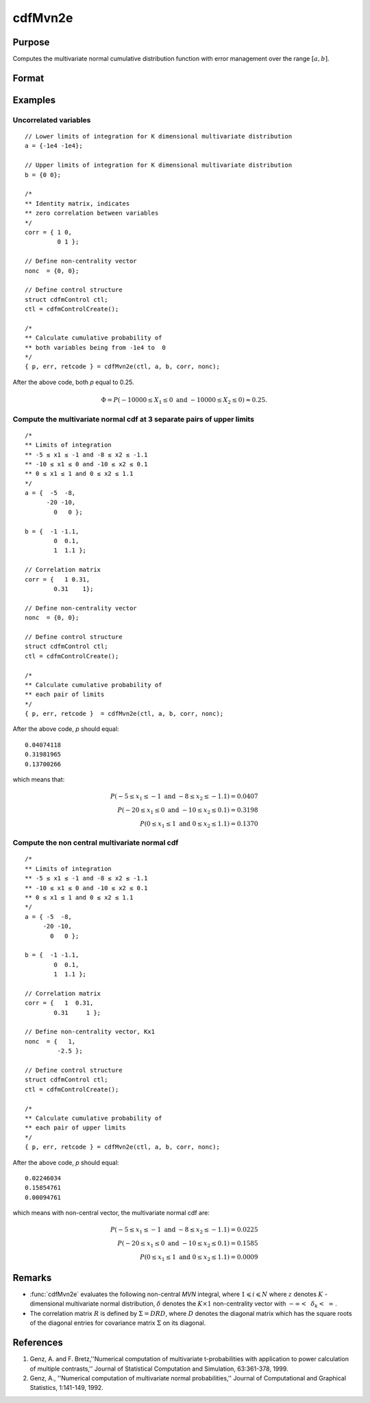 
cdfMvn2e
==============================================

Purpose
----------------
Computes the multivariate normal cumulative distribution function with error management over the range :math:`[a,b]`.

Format
----------------
.. function:: { y, err, retcode } = cdfMvn2e(ctl, l_lim, u_lim, corr, nonc)

    :param ctl: instance of a :class:`cdfmControl` structure with members

        .. csv-table::
            :widths: auto

            "ctl.maxEvaluations", "scalar, maximum number of evaluations."
            "ctl.absErrorTolerance", "scalar, absolute error tolerance."
            "ctl.relErrorTolerance", "scalar, error tolerance."

    :type ctl: struct

    :param l_lim: lower limits.
    :type l_lim: NxK matrix

    :param u_lim: upper limits.
    :type u_lim: NxK matrix

    :param corr: correlation matrix.
    :type corr: KxK matrix

    :param nonc: non-centrality vector.
    :type nonc: Kx1 vector

    :return p: Each element in *p* is the cumulative distribution function of the multivariate normal distribution for each corresponding columns in *x*. *p* will have as many elements as the inputs, *u_lim* and *l_lim*, have rows. :math:`Pr(X ≥ l\_lim \text{ and } X ≤ u\_lim|corr, nonc)`.

    :rtype p: Nx1 vector

    :return err: estimates of absolute error.

    :rtype err: Nx1 vector

    :return retcode: return codes.

        .. csv-table::
            :widths: auto

            "0", "normal completion with :math:`err < ctl.absErrorTolerance`."
            "1", ":math:`err > ctl.absErrorTolerance` and *ctl.maxEvaluations* exceeded; increase *ctl.maxEvaluations* to decrease error."
            "2", ":math:`K > 100` or :math:`K < 1`."
            "3", "*corr* not positive semi-definite."
            "missing", "*corr* not properly defined."

    :rtype retcode: Nx1 vector

Examples
----------------

Uncorrelated variables
++++++++++++++++++++++

::

    // Lower limits of integration for K dimensional multivariate distribution
    a = {-1e4 -1e4};

    // Upper limits of integration for K dimensional multivariate distribution
    b = {0 0};

    /*
    ** Identity matrix, indicates
    ** zero correlation between variables
    */
    corr = { 1 0,
             0 1 };

    // Define non-centrality vector
    nonc  = {0, 0};

    // Define control structure
    struct cdfmControl ctl;
    ctl = cdfmControlCreate();

    /*
    ** Calculate cumulative probability of
    ** both variables being from -1e4 to  0
    */
    { p, err, retcode } = cdfMvn2e(ctl, a, b, corr, nonc);

After the above code, both *p* equal to 0.25.

.. math::
    \Phi = P(-10000 \leq  X_1 \leq 0 \text{ and } -10000 \leq X_2 \leq 0) \approx 0.25.

Compute the multivariate normal cdf at 3 separate pairs of upper limits
+++++++++++++++++++++++++++++++++++++++++++++++++++++++++++++++++++++++

::

    /*
    ** Limits of integration
    ** -5 ≤ x1 ≤ -1 and -8 ≤ x2 ≤ -1.1
    ** -10 ≤ x1 ≤ 0 and -10 ≤ x2 ≤ 0.1
    ** 0 ≤ x1 ≤ 1 and 0 ≤ x2 ≤ 1.1
    */
    a = {  -5  -8,
          -20 -10,
            0   0 };

    b = {  -1 -1.1,
            0  0.1,
            1  1.1 };

    // Correlation matrix
    corr = {   1 0.31,
            0.31    1};

    // Define non-centrality vector
    nonc  = {0, 0};

    // Define control structure
    struct cdfmControl ctl;
    ctl = cdfmControlCreate();

    /*
    ** Calculate cumulative probability of
    ** each pair of limits
    */
    { p, err, retcode }  = cdfMvn2e(ctl, a, b, corr, nonc);

After the above code, *p* should equal:

::

    0.04074118
    0.31981965
    0.13700266

which means that:

.. math::
    P(-5 \leq x_1 \leq -1   \text{ and } -8 \leq  x_2 \leq -1.1) = 0.0407\\
    P(-20 \leq x_1 \leq 0 \text{ and } -10 \leq x_2 \leq 0.1) = 0.3198\\
    P(0 \leq x_1 \leq 1 \text{ and } 0 \leq x_2 \leq 1.1) = 0.1370

Compute the non central multivariate normal cdf
+++++++++++++++++++++++++++++++++++++++++++++++

::

    /*
    ** Limits of integration
    ** -5 ≤ x1 ≤ -1 and -8 ≤ x2 ≤ -1.1
    ** -10 ≤ x1 ≤ 0 and -10 ≤ x2 ≤ 0.1
    ** 0 ≤ x1 ≤ 1 and 0 ≤ x2 ≤ 1.1
    */
    a = { -5  -8,
         -20 -10,
           0   0 };

    b = {  -1 -1.1,
            0  0.1,
            1  1.1 };

    // Correlation matrix
    corr = {   1  0.31,
            0.31     1 };

    // Define non-centrality vector, Kx1
    nonc  = {   1,
             -2.5 };

    // Define control structure
    struct cdfmControl ctl;
    ctl = cdfmControlCreate();

    /*
    ** Calculate cumulative probability of
    ** each pair of upper limits
    */
    { p, err, retcode } = cdfMvn2e(ctl, a, b, corr, nonc);

After the above code, *p* should equal:

::

    0.02246034
    0.15854761
    0.00094761

which means with non-central vector, the multivariate normal cdf are:

.. math::
    P(-5 \leq x_1 \leq -1 \text{ and } -8 \leq x_2 \leq -1.1) = 0.0225\\
    P(-20 \leq x_1 \leq 0 \text{ and } -10 \leq x_2 \leq 0.1) = 0.1585\\
    P(0 \leq x_1 \leq 1 \text{ and } 0 \leq x_2 \leq 1.1) = 0.0009

Remarks
------------

- :func:`cdfMvn2e` evaluates the following non-central *MVN* integral, where :math:`1\leqslant i \leqslant N` where :math:`z` denotes :math:`K` -dimensional multivariate normal distribution, :math:`\delta` denotes the :math:`K \times 1` non-centrality vector with :math:`-\infty<\:\ \delta_k <\:\ \infty` .

- The correlation matrix :math:`R` is defined by :math:`\Sigma = DRD`, where :math:`D` denotes the diagonal matrix which has the square roots of the diagonal entries for covariance matrix :math:`\Sigma` on its diagonal.

References
------------

#. Genz, A. and F. Bretz,''Numerical computation of multivariate
   t-probabilities with application to power calculation of multiple
   contrasts,'' Journal of Statistical Computation and Simulation,
   63:361-378, 1999.

#. Genz, A., ''Numerical computation of multivariate normal
   probabilities,'' Journal of Computational and Graphical Statistics,
   1:141-149, 1992.

.. seealso:: Functions :func:`cdfMvne`, :func:`cdfMvnce`, :func:`cdfMvt2e`
